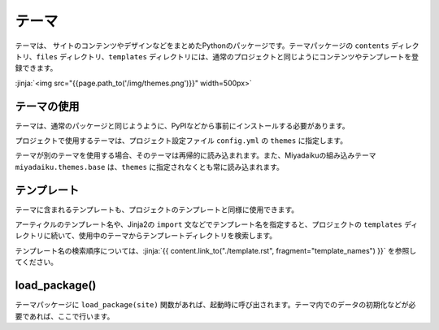 
.. article::
  :order: 110
  

テーマ
======================

テーマは、 サイトのコンテンツやデザインなどをまとめたPythonのパッケージです。テーマパッケージの ``contents`` ディレクトリ、``files`` ディレクトリ、``templates`` ディレクトリには、通常のプロジェクトと同じようにコンテンツやテンプレートを登録できます。


:jinja:`<img src="{{page.path_to('/img/themes.png')}}" width=500px>`


テーマの使用
------------------


テーマは、通常のパッケージと同じようように、PyPIなどから事前にインストールする必要があります。

.. code-block:: console
   :caption: Install miyadaiku themes with pip

   $ pip install miyadaiku.themes.bootstrap4
   $ pip install miyadaiku.themes.fontawesome



プロジェクトで使用するテーマは、プロジェクト設定ファイル ``config.yml`` の ``themes`` に指定します。


.. code-block:: yaml
   :caption: config.yml: Using two themes in the project

   themes:
       - miyadaiku.themes.bootstrap4
       - miyadaiku.themes.fontawesome


テーマが別のテーマを使用する場合、そのテーマは再帰的に読み込まれます。また、Miyadaikuの組み込みテーマ ``miyadaiku.themes.base`` は、``themes`` に指定されなくとも常に読み込まれます。

テンプレート
-------------------

テーマに含まれるテンプレートも、プロジェクトのテンプレートと同様に使用できます。

アーティクルのテンプレート名や、Jinja2の ``import`` 文などでテンプレート名を指定すると、プロジェクトの ``templates`` ディレクトリに続いて、使用中のテーマからテンプレートディレクトリを検索します。

テンプレート名の検索順序については、:jinja:`{{ content.link_to("./template.rst", fragment="template_names") }}` を参照してください。



load_package()
-------------------------



テーマパッケージに ``load_package(site)`` 関数があれば、起動時に呼び出されます。テーマ内でのデータの初期化などが必要であれば、ここで行います。


.. code-block:: python
   :caption: sample of __init__.py of theme package

   import os
   def load_package(site)
       # set "os_version" property
       site.config.add('/', {'os_version': os.uname().version})


